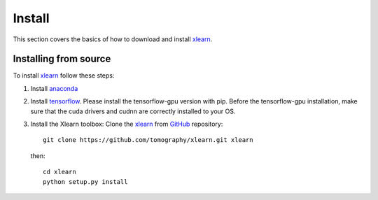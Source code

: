 =======
Install
=======

This section covers the basics of how to download and install 
`xlearn <https://github.com/tomography/xlearn>`_.


Installing from source
======================

To install `xlearn <https://github.com/tomography/xlearn>`_ follow these steps:

1. Install `anaconda <https://conda.io/docs/user-guide/install/index.html>`_
2. Install `tensorflow <https://www.tensorflow.org/install/install_linux>`_. 
   Please install the tensorflow-gpu version with pip. Before the tensorflow-gpu installation, 
   make sure that the cuda drivers and cudnn are correctly installed to your OS.
3. Install the Xlearn toolbox:
   Clone the `xlearn <https://github.com/tomography/xlearn>`_
   from `GitHub <https://github.com>`_ repository::

    git clone https://github.com/tomography/xlearn.git xlearn

   then::

    cd xlearn
    python setup.py install
    
